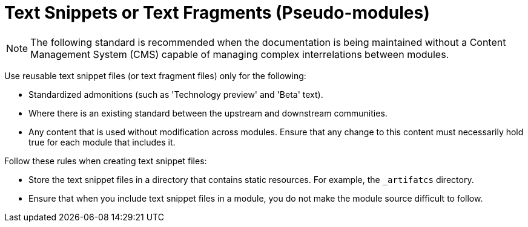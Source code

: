 // Module included in the following assemblies:
//
// <List assemblies here, each on a new line>

// Base the file name and the ID on the module title. For example:
// * file name: my-concept-module-a.adoc
// * ID: [id="my-concept-module-a_{context}"]
// * Title: = My concept module A

// The ID is used as an anchor for linking to the module. Avoid changing it after the module has been published to ensure existing links are not broken.
[id="using_text_snippets_or_text_fragments_{context}"]
// The `context` attribute enables module reuse. Every module's ID includes a variable that sets the context, such as {context}, which ensures that the module has a unique ID even if it is reused multiple times in a guide.
= Text Snippets or Text Fragments (Pseudo-modules)
//In the title of concept modules, include nouns or noun phrases that are used in the body text. This helps readers and search engines find the information quickly.
//Do not start the title of concept modules with a verb. See also _Wording of headings_ in _The IBM Style Guide_.

[NOTE]
The following standard is recommended when the documentation is being maintained without a Content Management System (CMS) capable of managing complex interrelations between modules.

Use reusable text snippet files (or text fragment files) only for the following:

* Standardized admonitions (such as 'Technology preview' and 'Beta' text).
* Where there is an existing standard between the upstream and downstream communities.
* Any content that is used without modification across modules. Ensure that any change to this content must necessarily hold true for each module that includes it.

Follow these rules when creating text snippet files:

* Store the text snippet files in a directory that contains static resources. For example, the `_artifatcs` directory. 
* Ensure that when you include text snippet files in a module, you do not make the module source difficult to follow.

//.Additional resources

//* A bulleted list of links to other material closely related to the contents of the concept module.
